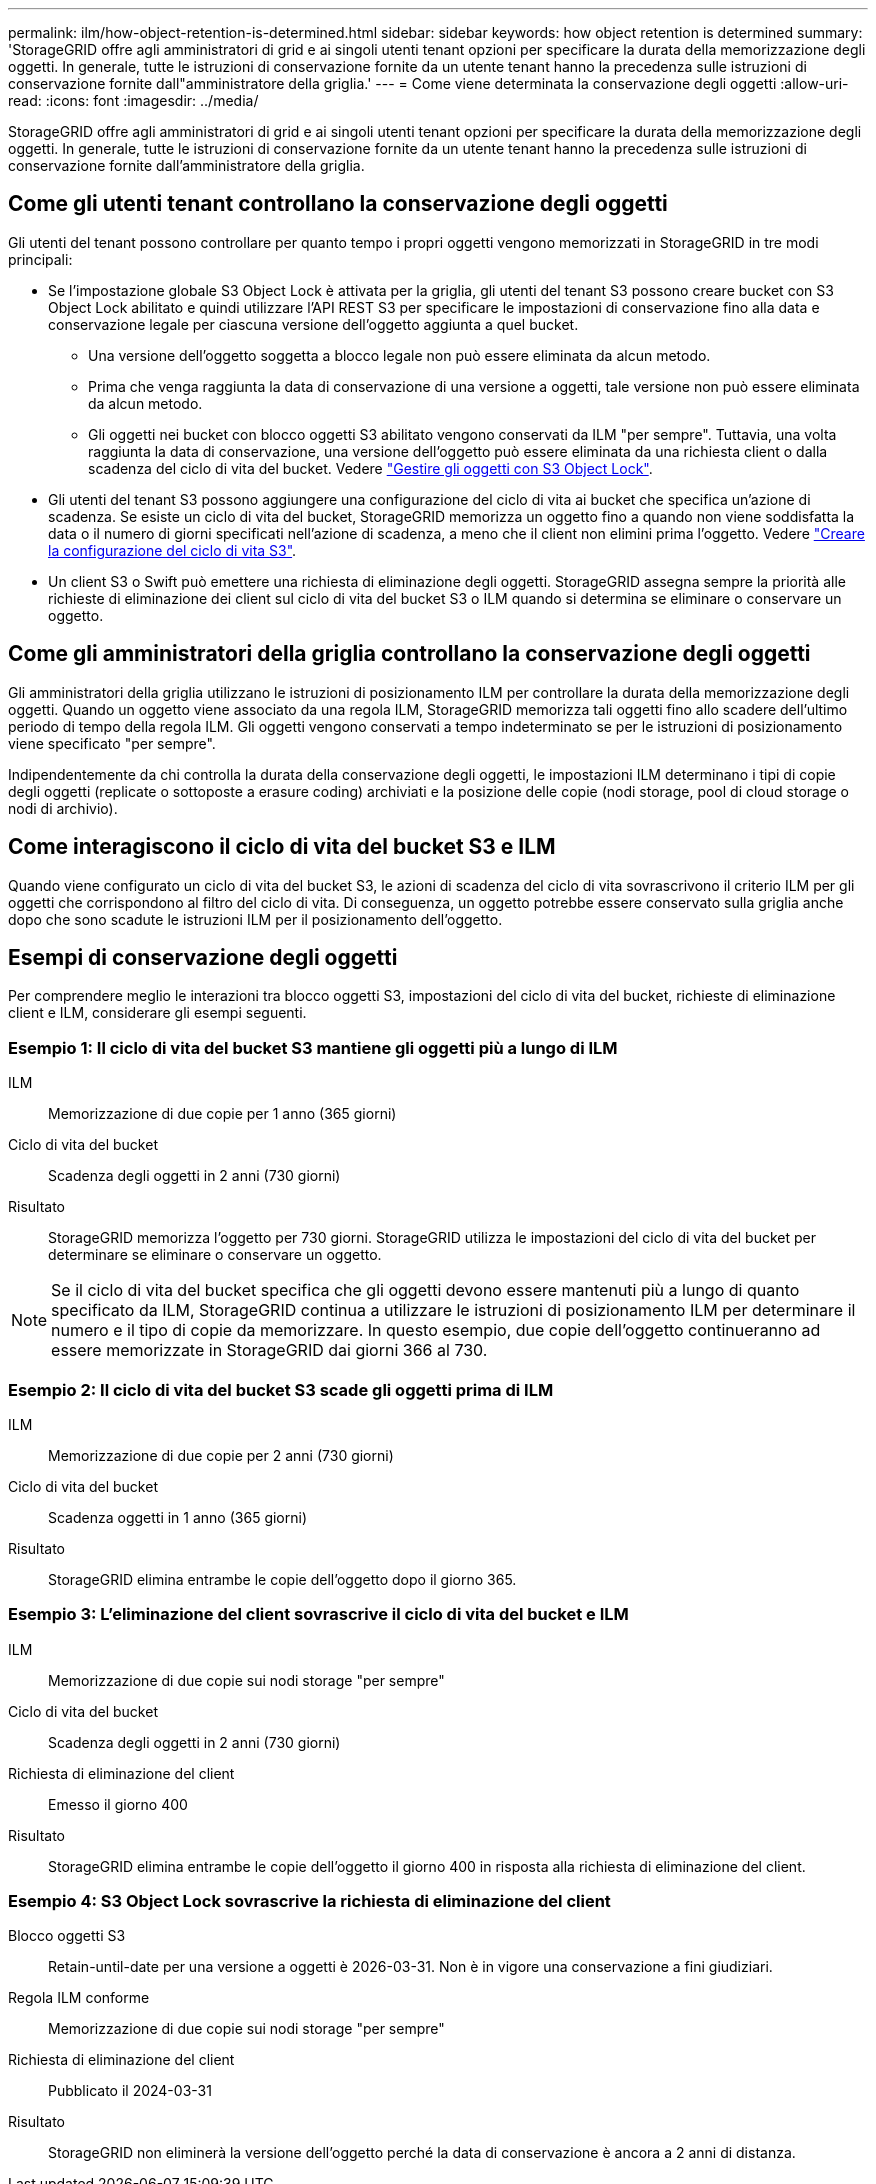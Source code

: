 ---
permalink: ilm/how-object-retention-is-determined.html 
sidebar: sidebar 
keywords: how object retention is determined 
summary: 'StorageGRID offre agli amministratori di grid e ai singoli utenti tenant opzioni per specificare la durata della memorizzazione degli oggetti. In generale, tutte le istruzioni di conservazione fornite da un utente tenant hanno la precedenza sulle istruzioni di conservazione fornite dall"amministratore della griglia.' 
---
= Come viene determinata la conservazione degli oggetti
:allow-uri-read: 
:icons: font
:imagesdir: ../media/


[role="lead"]
StorageGRID offre agli amministratori di grid e ai singoli utenti tenant opzioni per specificare la durata della memorizzazione degli oggetti. In generale, tutte le istruzioni di conservazione fornite da un utente tenant hanno la precedenza sulle istruzioni di conservazione fornite dall'amministratore della griglia.



== Come gli utenti tenant controllano la conservazione degli oggetti

Gli utenti del tenant possono controllare per quanto tempo i propri oggetti vengono memorizzati in StorageGRID in tre modi principali:

* Se l'impostazione globale S3 Object Lock è attivata per la griglia, gli utenti del tenant S3 possono creare bucket con S3 Object Lock abilitato e quindi utilizzare l'API REST S3 per specificare le impostazioni di conservazione fino alla data e conservazione legale per ciascuna versione dell'oggetto aggiunta a quel bucket.
+
** Una versione dell'oggetto soggetta a blocco legale non può essere eliminata da alcun metodo.
** Prima che venga raggiunta la data di conservazione di una versione a oggetti, tale versione non può essere eliminata da alcun metodo.
** Gli oggetti nei bucket con blocco oggetti S3 abilitato vengono conservati da ILM "per sempre". Tuttavia, una volta raggiunta la data di conservazione, una versione dell'oggetto può essere eliminata da una richiesta client o dalla scadenza del ciclo di vita del bucket. Vedere link:managing-objects-with-s3-object-lock.html["Gestire gli oggetti con S3 Object Lock"].


* Gli utenti del tenant S3 possono aggiungere una configurazione del ciclo di vita ai bucket che specifica un'azione di scadenza. Se esiste un ciclo di vita del bucket, StorageGRID memorizza un oggetto fino a quando non viene soddisfatta la data o il numero di giorni specificati nell'azione di scadenza, a meno che il client non elimini prima l'oggetto. Vedere link:../s3/create-s3-lifecycle-configuration.html["Creare la configurazione del ciclo di vita S3"].
* Un client S3 o Swift può emettere una richiesta di eliminazione degli oggetti. StorageGRID assegna sempre la priorità alle richieste di eliminazione dei client sul ciclo di vita del bucket S3 o ILM quando si determina se eliminare o conservare un oggetto.




== Come gli amministratori della griglia controllano la conservazione degli oggetti

Gli amministratori della griglia utilizzano le istruzioni di posizionamento ILM per controllare la durata della memorizzazione degli oggetti. Quando un oggetto viene associato da una regola ILM, StorageGRID memorizza tali oggetti fino allo scadere dell'ultimo periodo di tempo della regola ILM. Gli oggetti vengono conservati a tempo indeterminato se per le istruzioni di posizionamento viene specificato "per sempre".

Indipendentemente da chi controlla la durata della conservazione degli oggetti, le impostazioni ILM determinano i tipi di copie degli oggetti (replicate o sottoposte a erasure coding) archiviati e la posizione delle copie (nodi storage, pool di cloud storage o nodi di archivio).



== Come interagiscono il ciclo di vita del bucket S3 e ILM

Quando viene configurato un ciclo di vita del bucket S3, le azioni di scadenza del ciclo di vita sovrascrivono il criterio ILM per gli oggetti che corrispondono al filtro del ciclo di vita. Di conseguenza, un oggetto potrebbe essere conservato sulla griglia anche dopo che sono scadute le istruzioni ILM per il posizionamento dell'oggetto.



== Esempi di conservazione degli oggetti

Per comprendere meglio le interazioni tra blocco oggetti S3, impostazioni del ciclo di vita del bucket, richieste di eliminazione client e ILM, considerare gli esempi seguenti.



=== Esempio 1: Il ciclo di vita del bucket S3 mantiene gli oggetti più a lungo di ILM

ILM:: Memorizzazione di due copie per 1 anno (365 giorni)
Ciclo di vita del bucket:: Scadenza degli oggetti in 2 anni (730 giorni)
Risultato:: StorageGRID memorizza l'oggetto per 730 giorni. StorageGRID utilizza le impostazioni del ciclo di vita del bucket per determinare se eliminare o conservare un oggetto.



NOTE: Se il ciclo di vita del bucket specifica che gli oggetti devono essere mantenuti più a lungo di quanto specificato da ILM, StorageGRID continua a utilizzare le istruzioni di posizionamento ILM per determinare il numero e il tipo di copie da memorizzare. In questo esempio, due copie dell'oggetto continueranno ad essere memorizzate in StorageGRID dai giorni 366 al 730.



=== Esempio 2: Il ciclo di vita del bucket S3 scade gli oggetti prima di ILM

ILM:: Memorizzazione di due copie per 2 anni (730 giorni)
Ciclo di vita del bucket:: Scadenza oggetti in 1 anno (365 giorni)
Risultato:: StorageGRID elimina entrambe le copie dell'oggetto dopo il giorno 365.




=== Esempio 3: L'eliminazione del client sovrascrive il ciclo di vita del bucket e ILM

ILM:: Memorizzazione di due copie sui nodi storage "per sempre"
Ciclo di vita del bucket:: Scadenza degli oggetti in 2 anni (730 giorni)
Richiesta di eliminazione del client:: Emesso il giorno 400
Risultato:: StorageGRID elimina entrambe le copie dell'oggetto il giorno 400 in risposta alla richiesta di eliminazione del client.




=== Esempio 4: S3 Object Lock sovrascrive la richiesta di eliminazione del client

Blocco oggetti S3:: Retain-until-date per una versione a oggetti è 2026-03-31. Non è in vigore una conservazione a fini giudiziari.
Regola ILM conforme:: Memorizzazione di due copie sui nodi storage "per sempre"
Richiesta di eliminazione del client:: Pubblicato il 2024-03-31
Risultato:: StorageGRID non eliminerà la versione dell'oggetto perché la data di conservazione è ancora a 2 anni di distanza.

